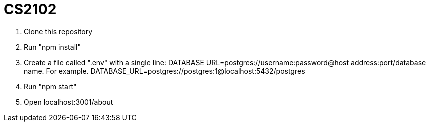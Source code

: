 # CS2102


. Clone this repository 
. Run "npm install"
. Create a file called ".env" with a single line: 
DATABASE URL=postgres://username:password@host address:port/database name.
For example. DATABASE_URL=postgres://postgres:1@localhost:5432/postgres
. Run "npm start"
. Open localhost:3001/about
